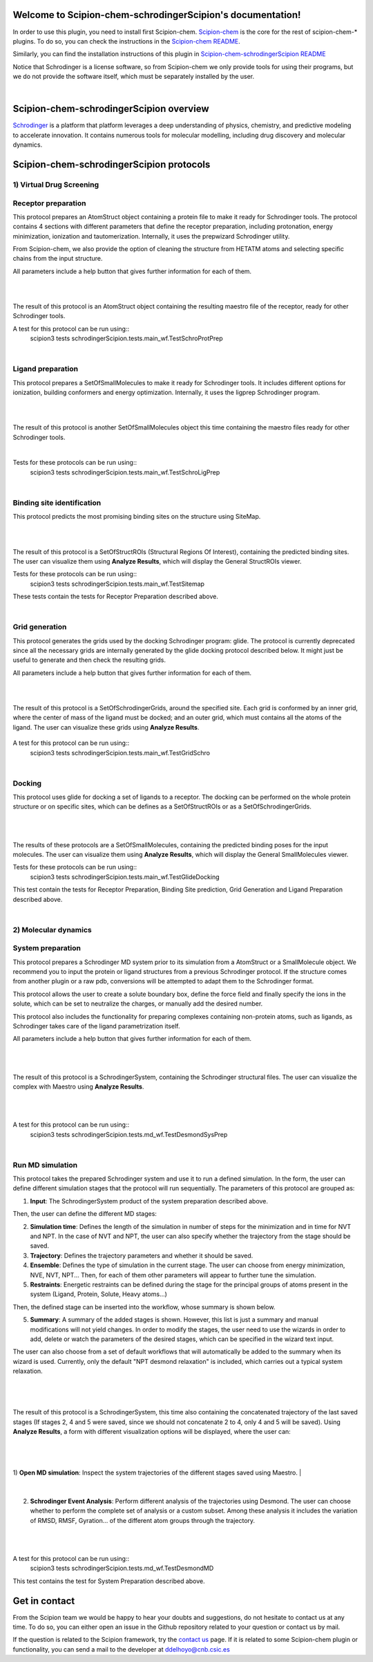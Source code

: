 
.. _docs-chem-schrodinger:

.. figure:: ../images/schrodinger_logo.png
   :alt: schrodinger logo

Welcome to Scipion-chem-schrodingerScipion's documentation!
=================================================
In order to use this plugin, you need to install first Scipion-chem.
`Scipion-chem <https://github.com/scipion-chem/docs>`_
is the core for the rest of scipion-chem-\* plugins. To do so, you can check the instructions in the
`Scipion-chem README <https://github.com/scipion-chem/scipion-chem/blob/master/README.rst>`_.

Similarly, you can find the installation instructions of this plugin in
`Scipion-chem-schrodingerScipion README <https://github.com/scipion-chem/scipion-chem-schrodingerScipion/blob/master/README.rst>`_

Notice that Schrodinger is a license software, so from Scipion-chem we only provide tools for using their programs, but
we do not provide the software itself, which must be separately installed by the user.

|

Scipion-chem-schrodingerScipion overview
========================================
`Schrodinger <https://www.schrodinger.com/>`_ is a platform that platform leverages a deep understanding of physics,
chemistry, and predictive modeling to accelerate innovation. It contains numerous tools for molecular modelling,
including drug discovery and molecular dynamics.

Scipion-chem-schrodingerScipion protocols
========================================

**1) Virtual Drug Screening**
-------------------------------

**Receptor preparation**
-------------------------------
This protocol prepares an AtomStruct object containing a protein file to make it ready for Schrodinger tools.
The protocol contains 4 sections with different parameters that define the receptor preparation, including protonation,
energy minimization, ionization and tautomerization. Internally, it uses the prepwizard Schrodinger utility.

From Scipion-chem, we also provide the option of cleaning the structure from HETATM atoms and selecting specific
chains from the input structure.

All parameters include a help button that gives further information for each of them.

|

.. image:: ../images/schrodinger_form1.png
   :alt: schrodinger form1

|

The result of this protocol is an AtomStruct object containing the resulting maestro file of the receptor, ready for
other Schrodinger tools.

A test for this protocol can be run using::
    scipion3 tests schrodingerScipion.tests.main_wf.TestSchroProtPrep

|

**Ligand preparation**
-------------------------------
This protocol prepares a SetOfSmallMolecules to make it ready for Schrodinger tools. It includes different options
for ionization, building conformers and energy optimization. Internally, it uses the ligprep Schrodinger program.

|


.. image:: ../images/schrodinger_form2.png
   :alt: schrodinger form2
   :height: 400

|

The result of this protocol is another SetOfSmallMolecules object this time containing the maestro files ready for
other Schrodinger tools.

|

Tests for these protocols can be run using::
    scipion3 tests schrodingerScipion.tests.main_wf.TestSchroLigPrep

|

**Binding site identification**
-------------------------------
This protocol predicts the most promising binding sites on the structure using SiteMap.

|

.. image:: ../images/schrodinger_form3.png
   :alt: schrodinger form3
   :height: 400

|

The result of this protocol is a SetOfStructROIs (Structural Regions Of Interest), containing the predicted binding
sites. The user can visualize them using **Analyze Results**, which will display the General StructROIs viewer.

Tests for these protocols can be run using::
    scipion3 tests schrodingerScipion.tests.main_wf.TestSitemap

These tests contain the tests for Receptor Preparation described above.

|

**Grid generation**
-------------------------------
This protocol generates the grids used by the docking Schrodinger program: glide. The protocol is currently
deprecated since all the necessary grids are internally generated by the glide docking protocol described below.
It might just be useful to generate and then check the resulting grids.

All parameters include a help button that gives further information for each of them.

|

.. image:: ../images/schrodinger_form4.png
   :alt: schrodinger form4

|

The result of this protocol is a SetOfSchrodingerGrids, around the specified site. Each grid is conformed by an inner
grid, where the center of mass of the ligand must be docked; and an outer grid, which must contains all the atoms of
the ligand. The user can visualize these grids using **Analyze Results**.

.. figure:: ../images/schrodinger_out1_4.png
   :alt: schrodinger out1_4

A test for this protocol can be run using::
    scipion3 tests schrodingerScipion.tests.main_wf.TestGridSchro

|

**Docking**
-------------------------------
This protocol uses glide for docking a set of ligands to a receptor. The docking can be performed on the whole protein
structure or on specific sites, which can be defines as a SetOfStructROIs or as a SetOfSchrodingerGrids.

|

|form5_1| |form5_2|

.. |form5_1| image:: ../images/schrodinger_form5_1.png
   :alt: schrodinger form5_1
   :height: 420

.. |form5_2| image:: ../images/schrodinger_form5_2.png
   :alt: schrodinger form5_2
   :height: 420


|

The results of these protocols are a SetOfSmallMolecules, containing the predicted binding poses for the input
molecules. The user can visualize them using **Analyze Results**, which will display the General SmallMolecules viewer.

Tests for these protocols can be run using::
    scipion3 tests schrodingerScipion.tests.main_wf.TestGlideDocking

This test contain the tests for Receptor Preparation, Binding Site prediction, Grid Generation and Ligand Preparation
described above.

|

**2) Molecular dynamics**
-------------------------------

**System preparation**
-------------------------------
This protocol prepares a Schrodinger MD system prior to its simulation from a AtomStruct or a SmallMolecule object.
We recommend you to input the protein or ligand structures from a previous Schrodinger protocol. If the structure comes
from another plugin or a raw pdb, conversions will be attempted to adapt them to the Schrodinger format.

This protocol allows the user to create a solute boundary box, define the force field and finally specify the ions in
the solute, which can be set to neutralize the charges, or manually add the desired number.

This protocol also includes the functionality for preparing complexes containing non-protein atoms,
such as ligands, as Schrodinger takes care of the ligand parametrization itself.

All parameters include a help button that gives further information for each of them.

|

|form6_1| |form6_2|

.. |form6_1| image:: ../images/schrodinger_form6_1.png
   :alt: schrodinger form6_1
   :height: 420

.. |form6_2| image:: ../images/schrodinger_form6_2.png
   :alt: schrodinger form6_2
   :height: 420


|

The result of this protocol is a SchrodingerSystem, containing the Schrodinger structural files. The user
can visualize the complex with Maestro using **Analyze Results**.

|

|out6_1| |out6_2|

.. |out6_1| image:: ../images/schrodinger_out6_1.png
   :alt: schrodinger out6_1
   :height: 420

.. |out6_2| image:: ../images/schrodinger_out6_2.png
   :alt: schrodinger out6_2
   :height: 420

|

A test for this protocol can be run using::
    scipion3 tests schrodingerScipion.tests.md_wf.TestDesmondSysPrep

|

**Run MD simulation**
-------------------------------
This protocol takes the prepared Schrodinger system and use it to run a defined simulation. In the form, the user can
define different simulation stages that the protocol will run sequentially. The parameters of this protocol are grouped
as:

1) **Input**: The SchrodingerSystem product of the system preparation described above.

Then, the user can define the different MD stages:

2) **Simulation time**: Defines the length of the simulation in number of steps for the minimization and in time for NVT and NPT. In the case of NVT and NPT, the user can also specify whether the trajectory from the stage should be saved.

3) **Trajectory**: Defines the trajectory parameters and whether it should be saved.

4) **Ensemble**: Defines the type of simulation in the current stage. The user can choose from energy minimization, NVE, NVT, NPT... Then, for each of them other parameters will appear to further tune the simulation.

5) **Restraints**: Energetic restraints can be defined during the stage for the principal groups of atoms present in the system (Ligand, Protein, Solute, Heavy atoms...)

Then, the defined stage can be inserted into the workflow, whose summary is shown below.

5) **Summary**: A summary of the added stages is shown. However, this list is just a summary and manual modifications will not yield changes. In order to modify the stages, the user need to use the wizards in order to add, delete or watch the parameters of the desired stages, which can be specified in the wizard text input.

The user can also choose from a set of default workflows that will automatically be added to the summary when its wizard is used. Currently, only the default "NPT desmond relaxation" is included, which carries out a typical system relaxation.

|

.. figure:: ../images/schrodinger_form7_1.png
   :alt: schrodinger form7_1

|

The result of this protocol is a SchrodingerSystem, this time also containing the concatenated trajectory of the
last saved stages (If stages 2, 4 and 5 were saved, since we should not concatenate 2 to 4, only 4 and 5 will be saved).
Using **Analyze Results**, a form with different visualization options will be displayed, where the user can:

|

.. figure:: ../images/schrodinger_out7_1.png
   :alt: schrodinger out7_1

|

1) **Open MD simulation**: Inspect the system trajectories of the different stages saved using Maestro.
|

.. figure:: ../images/schrodinger_out7_2.png
   :alt: schrodinger out7_2

|

2) **Schrodinger Event Analysis**: Perform different analysis of the trajectories using Desmond. The user can choose whether to perform the complete set of analysis or a custom subset. Among these analysis it includes the variation of RMSD, RMSF, Gyration... of the different atom groups through the trajectory.

|

|out7_3| |out7_4|

.. |out7_3| image:: ../images/schrodinger_out7_3.png
   :alt: schrodinger out7_3
   :height: 420

.. |out7_4| image:: ../images/schrodinger_out7_4.png
   :alt: schrodinger out7_4
   :height: 420

|

A test for this protocol can be run using::
    scipion3 tests schrodingerScipion.tests.md_wf.TestDesmondMD

This test contains the test for System Preparation described above.



Get in contact
==================

From the Scipion team we would be happy to hear your doubts and suggestions, do not hesitate to contact us at any
time. To do so, you can either open an issue in the Github repository related to your question or
contact us by mail.

If the question is related to the Scipion framework, try the `contact us <https://scipion.i2pc.es/contact>`_ page.
If it is related to some Scipion-chem plugin or functionality, you can send a mail to
the developer at ddelhoyo@cnb.csic.es


